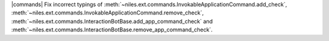 |commands| Fix incorrect typings of :meth:`~niles.ext.commands.InvokableApplicationCommand.add_check`, :meth:`~niles.ext.commands.InvokableApplicationCommand.remove_check`, :meth:`~niles.ext.commands.InteractionBotBase.add_app_command_check` and :meth:`~niles.ext.commands.InteractionBotBase.remove_app_command_check`.
